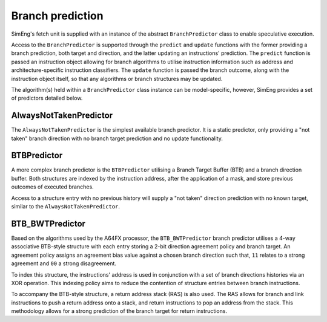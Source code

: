 Branch prediction
=================

SimEng's fetch unit is supplied with an instance of the abstract ``BranchPredictor`` class to enable speculative execution. 

Access to the ``BranchPredictor`` is supported through the ``predict`` and ``update`` functions with the former providing a branch prediction, both target and direction, and the latter updating an instructions' prediction. The ``predict`` function is passed an instruction object allowing for branch algorithms to utilise instruction information such as address and architecture-specific instruction classifiers. The ``update`` function is passed the branch outcome, along with the instruction object itself, so that any algorithms or branch structures may be updated.

The algorithm(s) held within a ``BranchPredictor`` class instance can be model-specific, however, SimEng provides a set of predictors detailed below.

AlwaysNotTakenPredictor
-----------------------

The ``AlwaysNotTakenPredictor`` is the simplest available branch predictor. It is a static predictor, only providing a "not taken" branch direction with no branch target prediction and no update functionality.


BTBPredictor
------------

A more complex branch predictor is the ``BTBPredictor`` utilising a Branch Target Buffer (BTB) and a branch direction buffer. Both structures are indexed by the instruction address, after the application of a mask, and store previous outcomes of executed branches.

Access to a structure entry with no previous history will supply a "not taken" direction prediction with no known target, similar to the ``AlwaysNotTakenPredictor``.

BTB_BWTPredictor
----------------

Based on the algorithms used by the A64FX processor, the ``BTB_BWTPredictor`` branch predictor utilises a 4-way associative BTB-style structure with each entry storing a 2-bit direction agreement policy and branch target. An agreement policy assigns an agreement bias value against a chosen branch direction such that, ``11`` relates to a strong agreement and ``00`` a strong disagreement.

To index this structure, the instructions' address is used in conjunction with a set of branch directions histories via an XOR operation. This indexing policy aims to reduce the contention of structure entries between branch instructions.

To accompany the BTB-style structure, a return address stack (RAS) is also used. The RAS allows for branch and link instructions to push a return address onto a stack, and return instructions to pop an address from the stack. This methodology allows for a strong prediction of the branch target for return instructions.